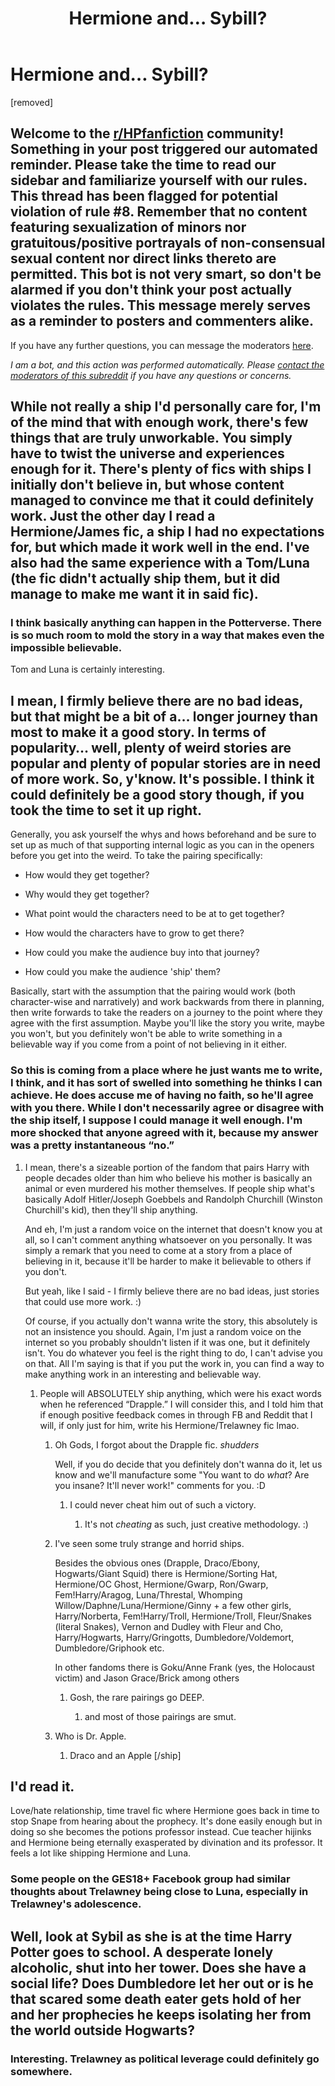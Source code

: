 #+TITLE: Hermione and... Sybill?

* Hermione and... Sybill?
:PROPERTIES:
:Author: jorjaitt
:Score: 11
:DateUnix: 1601192595.0
:DateShort: 2020-Sep-27
:FlairText: Discussion
:END:
[removed]


** Welcome to the [[/r/HPfanfiction][r/HPfanfiction]] community! Something in your post triggered our automated reminder. Please take the time to read our sidebar and familiarize yourself with our rules. This thread has been flagged for potential violation of rule #8. Remember that no content featuring sexualization of minors nor gratuitous/positive portrayals of non-consensual sexual content nor direct links thereto are permitted. This bot is not very smart, so don't be alarmed if you don't think your post actually violates the rules. This message merely serves as a reminder to posters and commenters alike.

If you have any further questions, you can message the moderators [[https://www.reddit.com/message/compose?to=%2Fr%2FHPfanfiction][here]].

/I am a bot, and this action was performed automatically. Please [[/message/compose/?to=/r/HPfanfiction][contact the moderators of this subreddit]] if you have any questions or concerns./
:PROPERTIES:
:Author: AutoModerator
:Score: 1
:DateUnix: 1601192596.0
:DateShort: 2020-Sep-27
:END:


** While not really a ship I'd personally care for, I'm of the mind that with enough work, there's few things that are truly unworkable. You simply have to twist the universe and experiences enough for it. There's plenty of fics with ships I initially don't believe in, but whose content managed to convince me that it could definitely work. Just the other day I read a Hermione/James fic, a ship I had no expectations for, but which made it work well in the end. I've also had the same experience with a Tom/Luna (the fic didn't actually ship them, but it did manage to make me want it in said fic).
:PROPERTIES:
:Author: Fredrik1994
:Score: 5
:DateUnix: 1601209615.0
:DateShort: 2020-Sep-27
:END:

*** I think basically anything can happen in the Potterverse. There is so much room to mold the story in a way that makes even the impossible believable.

Tom and Luna is certainly interesting.
:PROPERTIES:
:Author: jorjaitt
:Score: 1
:DateUnix: 1601224274.0
:DateShort: 2020-Sep-27
:END:


** I mean, I firmly believe there are no bad ideas, but that might be a bit of a... longer journey than most to make it a good story. In terms of popularity... well, plenty of weird stories are popular and plenty of popular stories are in need of more work. So, y'know. It's possible. I think it could definitely be a good story though, if you took the time to set it up right.

Generally, you ask yourself the whys and hows beforehand and be sure to set up as much of that supporting internal logic as you can in the openers before you get into the weird. To take the pairing specifically:

- How would they get together?

- Why would they get together?

- What point would the characters need to be at to get together?

- How would the characters have to grow to get there?

- How could you make the audience buy into that journey?

- How could you make the audience 'ship' them?

Basically, start with the assumption that the pairing would work (both character-wise and narratively) and work backwards from there in planning, then write forwards to take the readers on a journey to the point where they agree with the first assumption. Maybe you'll like the story you write, maybe you won't, but you definitely won't be able to write something in a believable way if you come from a point of not believing in it either.
:PROPERTIES:
:Author: Avalon1632
:Score: 3
:DateUnix: 1601195173.0
:DateShort: 2020-Sep-27
:END:

*** So this is coming from a place where he just wants me to write, I think, and it has sort of swelled into something he thinks I can achieve. He does accuse me of having no faith, so he'll agree with you there. While I don't necessarily agree or disagree with the ship itself, I suppose I could manage it well enough. I'm more shocked that anyone agreed with it, because my answer was a pretty instantaneous “no.”
:PROPERTIES:
:Author: jorjaitt
:Score: 1
:DateUnix: 1601195839.0
:DateShort: 2020-Sep-27
:END:

**** I mean, there's a sizeable portion of the fandom that pairs Harry with people decades older than him who believe his mother is basically an animal or even murdered his mother themselves. If people ship what's basically Adolf Hitler/Joseph Goebbels and Randolph Churchill (Winston Churchill's kid), then they'll ship anything.

And eh, I'm just a random voice on the internet that doesn't know you at all, so I can't comment anything whatsoever on you personally. It was simply a remark that you need to come at a story from a place of believing in it, because it'll be harder to make it believable to others if you don't.

But yeah, like I said - I firmly believe there are no bad ideas, just stories that could use more work. :)

Of course, if you actually don't wanna write the story, this absolutely is not an insistence you should. Again, I'm just a random voice on the internet so you probably shouldn't listen if it was one, but it definitely isn't. You do whatever you feel is the right thing to do, I can't advise you on that. All I'm saying is that if you put the work in, you can find a way to make anything work in an interesting and believable way.
:PROPERTIES:
:Author: Avalon1632
:Score: 2
:DateUnix: 1601196730.0
:DateShort: 2020-Sep-27
:END:

***** People will ABSOLUTELY ship anything, which were his exact words when he referenced “Drapple.” I will consider this, and I told him that if enough positive feedback comes in through FB and Reddit that I will, if only just for him, write his Hermione/Trelawney fic lmao.
:PROPERTIES:
:Author: jorjaitt
:Score: 1
:DateUnix: 1601196960.0
:DateShort: 2020-Sep-27
:END:

****** Oh Gods, I forgot about the Drapple fic. /shudders/

Well, if you do decide that you definitely don't wanna do it, let us know and we'll manufacture some "You want to do /what/? Are you insane? It'll never work!" comments for you. :D
:PROPERTIES:
:Author: Avalon1632
:Score: 2
:DateUnix: 1601198237.0
:DateShort: 2020-Sep-27
:END:

******* I could never cheat him out of such a victory.
:PROPERTIES:
:Author: jorjaitt
:Score: 1
:DateUnix: 1601198352.0
:DateShort: 2020-Sep-27
:END:

******** It's not /cheating/ as such, just creative methodology. :)
:PROPERTIES:
:Author: Avalon1632
:Score: 2
:DateUnix: 1601199598.0
:DateShort: 2020-Sep-27
:END:


****** I've seen some truly strange and horrid ships.

Besides the obvious ones (Drapple, Draco/Ebony, Hogwarts/Giant Squid) there is Hermione/Sorting Hat, Hermione/OC Ghost, Hermione/Gwarp, Ron/Gwarp, Fem!Harry/Aragog, Luna/Threstal, Whomping Willow/Daphne/Luna/Hermione/Ginny + a few other girls, Harry/Norberta, Fem!Harry/Troll, Hermione/Troll, Fleur/Snakes (literal Snakes), Vernon and Dudley with Fleur and Cho, Harry/Hogwarts, Harry/Gringotts, Dumbledore/Voldemort, Dumbledore/Griphook etc.

In other fandoms there is Goku/Anne Frank (yes, the Holocaust victim) and Jason Grace/Brick among others
:PROPERTIES:
:Author: Nepperoni289
:Score: 2
:DateUnix: 1601212257.0
:DateShort: 2020-Sep-27
:END:

******* Gosh, the rare pairings go DEEP.
:PROPERTIES:
:Author: jorjaitt
:Score: 1
:DateUnix: 1601224157.0
:DateShort: 2020-Sep-27
:END:

******** and most of those pairings are smut.
:PROPERTIES:
:Author: Nepperoni289
:Score: 1
:DateUnix: 1601245670.0
:DateShort: 2020-Sep-28
:END:


****** Who is Dr. Apple.
:PROPERTIES:
:Author: Focusun
:Score: 1
:DateUnix: 1601220716.0
:DateShort: 2020-Sep-27
:END:

******* Draco and an Apple [/ship]
:PROPERTIES:
:Author: jorjaitt
:Score: 3
:DateUnix: 1601224114.0
:DateShort: 2020-Sep-27
:END:


** I'd read it.

Love/hate relationship, time travel fic where Hermione goes back in time to stop Snape from hearing about the prophecy. It's done easily enough but in doing so she becomes the potions professor instead. Cue teacher hijinks and Hermione being eternally exasperated by divination and its professor. It feels a lot like shipping Hermione and Luna.
:PROPERTIES:
:Author: drama-life
:Score: 3
:DateUnix: 1601212755.0
:DateShort: 2020-Sep-27
:END:

*** Some people on the GES18+ Facebook group had similar thoughts about Trelawney being close to Luna, especially in Trelawney's adolescence.
:PROPERTIES:
:Author: jorjaitt
:Score: 1
:DateUnix: 1601224339.0
:DateShort: 2020-Sep-27
:END:


** Well, look at Sybil as she is at the time Harry Potter goes to school. A desperate lonely alcoholic, shut into her tower. Does she have a social life? Does Dumbledore let her out or is he that scared some death eater gets hold of her and her prophecies he keeps isolating her from the world outside Hogwarts?
:PROPERTIES:
:Author: Krististrasza
:Score: 2
:DateUnix: 1601215515.0
:DateShort: 2020-Sep-27
:END:

*** Interesting. Trelawney as political leverage could definitely go somewhere.
:PROPERTIES:
:Author: jorjaitt
:Score: 1
:DateUnix: 1601224385.0
:DateShort: 2020-Sep-27
:END:
